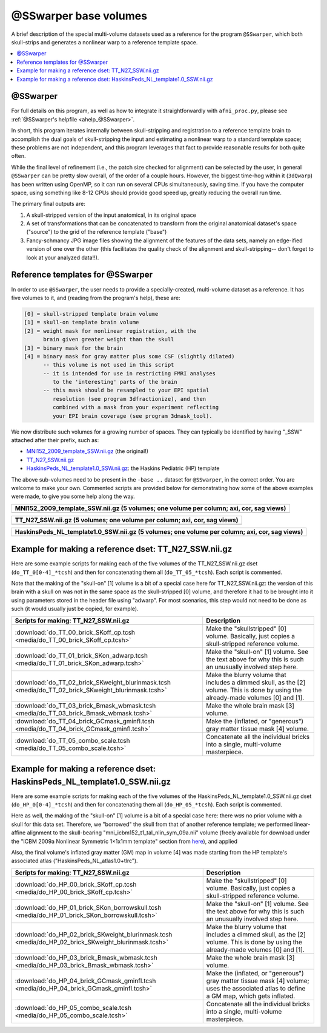.. _tempatl_sswarper_base:

**************************
**@SSwarper base volumes**
**************************

A brief description of the special multi-volume datasets used as a
reference for the program ``@SSwarper``, which both skull-strips
and generates a nonlinear warp to a reference template space.

.. contents:: :local:

@SSwarper
---------

For full details on this program, as well as how to integrate it
straightforwardly with ``afni_proc.py``, please see :ref:`@SSwarper's
helpfile <ahelp_@SSwarper>`.

In short, this program iterates internally between skull-stripping and
registration to a reference template brain to accomplish the dual
goals of skull-stripping the input and estimating a nonlinear warp to
a standard template space; these problems are not independent, and
this program leverages that fact to provide reasonable results for
both quite often.

While the final level of refinement (i.e., the patch size checked for
alignment) can be selected by the user, in general ``@SSwarper`` can
be pretty slow overall, of the order of a couple hours.  However, the
biggest time-hog within it (``3dQwarp``) has been written using
OpenMP, so it can run on several CPUs simultaneously, saving time.  If
you have the computer space, using something like 8-12 CPUs should
provide good speed up, greatly reducing the overall run time.

The primary final outputs are: 

#. A skull-stripped version of the input anatomical, in its original
   space

#. A set of transformations that can be concatenated to transform from
   the original anatomical dataset's space ("source") to the grid of
   the reference template ("base")

#. Fancy-schmancy JPG image files showing the alignment of the
   features of the data sets, namely an edge-ified version of one over
   the other (this facilitates the quality check of the alignment and
   skull-stripping-- don't forget to look at your analyzed data!!).


Reference templates for @SSwarper
---------------------------------

In order to use ``@SSwarper``, the user needs to provide a
specially-created, multi-volume dataset as a reference.  It has five
volumes to it, and (reading from the program's help), these are:

.. code-block:: none

   [0] = skull-stripped template brain volume
   [1] = skull-on template brain volume
   [2] = weight mask for nonlinear registration, with the
         brain given greater weight than the skull
   [3] = binary mask for the brain
   [4] = binary mask for gray matter plus some CSF (slightly dilated)
         -- this volume is not used in this script
         -- it is intended for use in restricting FMRI analyses
            to the 'interesting' parts of the brain
         -- this mask should be resampled to your EPI spatial
            resolution (see program 3dfractionize), and then
            combined with a mask from your experiment reflecting
            your EPI brain coverage (see program 3dmask_tool).

We now distribute such volumes for a growing number of spaces.  They
can typically be identified by having "_SSW" attached after their
prefix, such as:

* `MNI152_2009_template_SSW.nii.gz <https://afni.nimh.nih.gov/pub/dist/atlases/afni_atlases_dist/MNI152_2009_template_SSW.nii.gz>`_  (the original!)

* `TT_N27_SSW.nii.gz <https://afni.nimh.nih.gov/pub/dist/atlases/afni_atlases_dist/TT_N27_SSW.nii.gz>`_

* `HaskinsPeds_NL_template1.0_SSW.nii.gz <https://afni.nimh.nih.gov/pub/dist/atlases/afni_atlases_dist/HaskinsPeds_NL_template1.0_SSW.nii.gz>`_: the Haskins Pediatric (HP) template

The above sub-volumes need to be present in the ``-base ..`` dataset
for ``@SSwarper``, in the correct order.  You are welcome to make your
own. Commented scripts are provided below for demonstrating how some
of the above examples were made, to give you some help along the way.

.. list-table:: 
   :header-rows: 1
   :widths: 100

   * - MNI152_2009_template_SSW.nii.gz (5 volumes; one volume per
       column; axi, cor, sag views)
   * - .. image:: media/ALL_MNI152_2009_template_SSW.jpg
          :width: 100%   
          :align: center

.. list-table:: 
   :header-rows: 1
   :widths: 100

   * - TT_N27_SSW.nii.gz (5 volumes; one volume per column; axi, cor,
       sag views)
   * - .. image:: media/ALL_TT_N27_SSW.jpg
          :width: 100%   
          :align: center

.. list-table:: 
   :header-rows: 1
   :widths: 100

   * - HaskinsPeds_NL_template1.0_SSW.nii.gz (5 volumes; one volume
       per column; axi, cor, sag views)
   * - .. image:: media/ALL_HaskinsPeds_NL_template1.0_SSW.jpg
          :width: 100%   
          :align: center

Example for making a reference dset: TT_N27_SSW.nii.gz
------------------------------------------------------

Here are some example scripts for making each of the five volumes of
the TT_N27_SSW.nii.gz dset (``do_TT_0[0-4]_*tcsh``) and then for
concatenating them all (``do_TT_05_*tcsh``).  Each script is commented.

Note that the making of the "skull-on" [1] volume is a bit of a
special case here for TT_N27_SSW.nii.gz: the version of this brain
with a skull on was not in the same space as the skull-stripped [0]
volume, and therefore it had to be brought into it using parameters
stored in the header file using "adwarp". For most scenarios, this
step would not need to be done as such (it would usually just be
copied, for example).

.. list-table:: 
   :header-rows: 1

   * - Scripts for making: TT_N27_SSW.nii.gz
     - Description
   * - :download:`do_TT_00_brick_SKoff_cp.tcsh
       <media/do_TT_00_brick_SKoff_cp.tcsh>`
     - Make the "skullstripped" [0] volume. Basically, just copies a
       skull-stripped reference volume.
   * - :download:`do_TT_01_brick_SKon_adwarp.tcsh
       <media/do_TT_01_brick_SKon_adwarp.tcsh>`
     - Make the "skull-on" [1] volume. See the text above for why this
       is such an unusually involved step here.
   * - :download:`do_TT_02_brick_SKweight_blurinmask.tcsh
       <media/do_TT_02_brick_SKweight_blurinmask.tcsh>`
     - Make the blurry volume that includes a dimmed skull, as the [2]
       volume.  This is done by using the already-made volumes [0] and
       [1].
   * - :download:`do_TT_03_brick_Bmask_wbmask.tcsh
       <media/do_TT_03_brick_Bmask_wbmask.tcsh>`
     - Make the whole brain mask [3] volume.
   * - :download:`do_TT_04_brick_GCmask_gminfl.tcsh
       <media/do_TT_04_brick_GCmask_gminfl.tcsh>`
     - Make the (inflated, or "generous") gray matter tissue mask [4]
       volume.
   * - :download:`do_TT_05_combo_scale.tcsh
       <media/do_TT_05_combo_scale.tcsh>`
     - Concatenate all the individual bricks into a single,
       multi-volume masterpiece.


Example for making a reference dset: HaskinsPeds_NL_template1.0_SSW.nii.gz
--------------------------------------------------------------------------

Here are some example scripts for making each of the five volumes of
the HaskinsPeds_NL_template1.0_SSW.nii.gz dset
(``do_HP_0[0-4]_*tcsh``) and then for concatenating them all
(``do_HP_05_*tcsh``).  Each script is commented.

Here as well, the making of the "skull-on" [1] volume is a bit of a
special case here: there *was* no prior volume with a skull for this
data set.  Therefore, we "borrowed" the skull from that of another
reference template; we performed linear-affine alignment to the
skull-bearing "mni_icbm152_t1_tal_nlin_sym_09a.nii" volume (freely
available for download under the "ICBM 2009a Nonlinear Symmetric
1×1x1mm template" section from `here
<http://www.bic.mni.mcgill.ca/ServicesAtlases/ICBM152NLin2009>`_), and
applied

Also, the final volume's inflated gray matter (GM) map in volume [4]
was made starting from the HP template's associated atlas
("HaskinsPeds_NL_atlas1.0+tlrc").

.. list-table:: 
   :header-rows: 1

   * - Scripts for making: TT_N27_SSW.nii.gz
     - Description
   * - :download:`do_HP_00_brick_SKoff_cp.tcsh
       <media/do_HP_00_brick_SKoff_cp.tcsh>`
     - Make the "skullstripped" [0] volume. Basically, just copies a
       skull-stripped reference volume.
   * - :download:`do_HP_01_brick_SKon_borrowskull.tcsh
       <media/do_HP_01_brick_SKon_borrowskull.tcsh>`
     - Make the "skull-on" [1] volume. See the text above for why this
       is such an unusually involved step here.
   * - :download:`do_HP_02_brick_SKweight_blurinmask.tcsh
       <media/do_HP_02_brick_SKweight_blurinmask.tcsh>`
     - Make the blurry volume that includes a dimmed skull, as the [2]
       volume.  This is done by using the already-made volumes [0] and
       [1].
   * - :download:`do_HP_03_brick_Bmask_wbmask.tcsh
       <media/do_HP_03_brick_Bmask_wbmask.tcsh>`
     - Make the whole brain mask [3] volume.
   * - :download:`do_HP_04_brick_GCmask_gminfl.tcsh
       <media/do_HP_04_brick_GCmask_gminfl.tcsh>`
     - Make the (inflated, or "generous") gray matter tissue mask [4]
       volume; uses the associated atlas to define a GM map, which
       gets inflated.
   * - :download:`do_HP_05_combo_scale.tcsh
       <media/do_HP_05_combo_scale.tcsh>`
     - Concatenate all the individual bricks into a single,
       multi-volume masterpiece.

